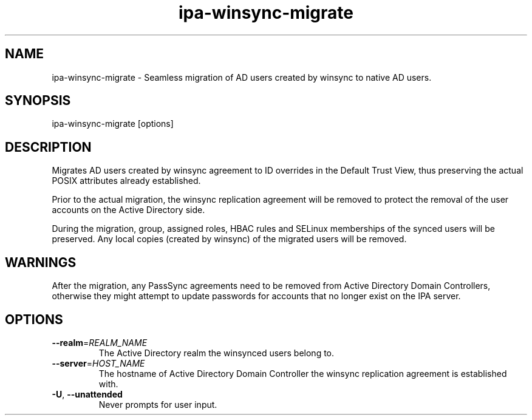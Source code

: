 .\" A man page for ipa-advise
.\" Copyright (C) 2013 Red Hat, Inc.
.\"
.\" This program is free software; you can redistribute it and/or modify
.\" it under the terms of the GNU General Public License as published by
.\" the Free Software Foundation, either version 3 of the License, or
.\" (at your option) any later version.
.\"
.\" This program is distributed in the hope that it will be useful, but
.\" WITHOUT ANY WARRANTY; without even the implied warranty of
.\" MERCHANTABILITY or FITNESS FOR A PARTICULAR PURPOSE.  See the GNU
.\" General Public License for more details.
.\"
.\" You should have received a copy of the GNU General Public License
.\" along with this program.  If not, see <http://www.gnu.org/licenses/>.
.\"
.\" Author: Tomas Babej <tbabej@redhat.com>
.\"
.TH "ipa-winsync-migrate" "1" "Mar 10 2015" "IPA" "IPA Manual Pages"
.SH "NAME"
ipa\-winsync\-migrate \- Seamless migration of AD users created by winsync to native AD users.
.SH "SYNOPSIS"
ipa\-winsync\-migrate [options]
.SH "DESCRIPTION"
Migrates AD users created by winsync agreement to ID overrides in
the Default Trust View, thus preserving the actual POSIX attributes
already established.

Prior to the actual migration, the winsync replication agreement
will be removed to protect the removal of the user accounts
on the Active Directory side.

During the migration, group, assigned roles, HBAC rules and SELinux
memberships of the synced users will be preserved. Any local copies
(created by winsync) of the migrated users will be removed.

.SH "WARNINGS"
After the migration, any PassSync agreements need to be removed
from Active Directory Domain Controllers, otherwise they might
attempt to update passwords for accounts that no longer exist
on the IPA server.

.SH "OPTIONS"
.TP
\fB\-\-realm\fR=\fIREALM_NAME\fR
The Active Directory realm the winsynced users belong to.
.TP
\fB\-\-server\fR=\fIHOST_NAME\fR
The hostname of Active Directory Domain Controller the winsync replication agreement is established with.
.TP
\fB\-U\fR, \fB\-\-unattended\fR
Never prompts for user input.
